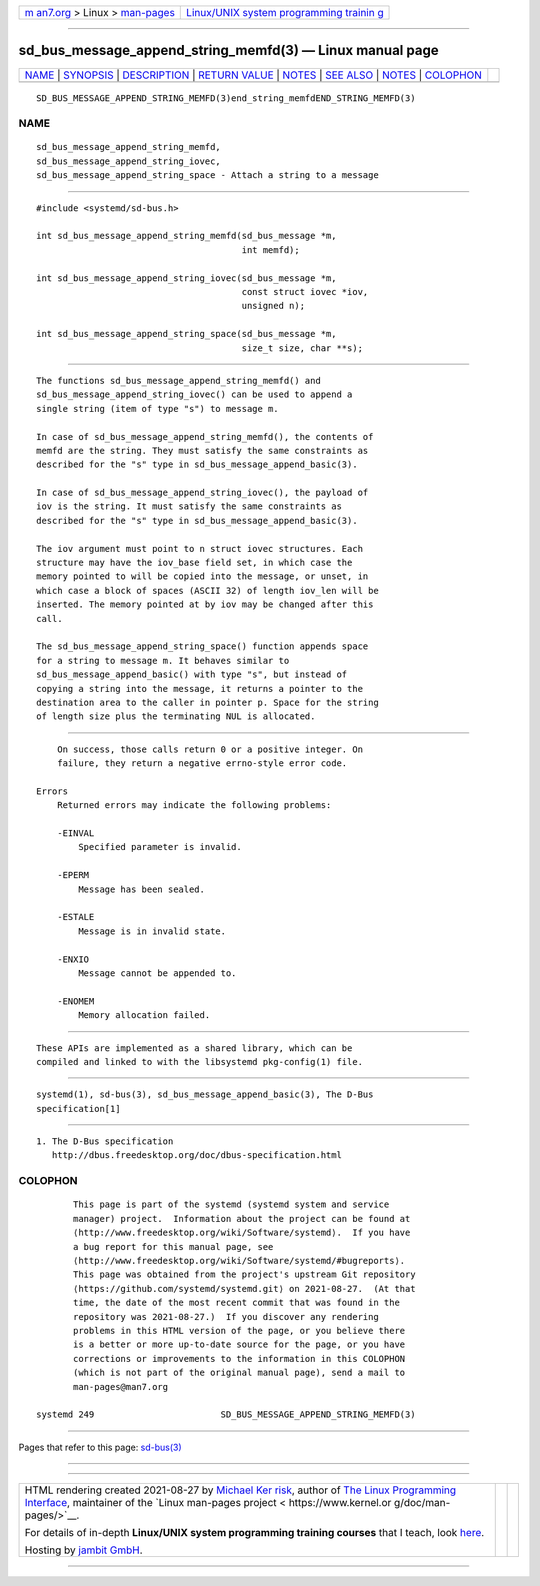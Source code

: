 .. container:: page-top

.. container:: nav-bar

   +----------------------------------+----------------------------------+
   | `m                               | `Linux/UNIX system programming   |
   | an7.org <../../../index.html>`__ | trainin                          |
   | > Linux >                        | g <http://man7.org/training/>`__ |
   | `man-pages <../index.html>`__    |                                  |
   +----------------------------------+----------------------------------+

--------------

sd_bus_message_append_string_memfd(3) — Linux manual page
=========================================================

+-----------------------------------+-----------------------------------+
| `NAME <#NAME>`__ \|               |                                   |
| `SYNOPSIS <#SYNOPSIS>`__ \|       |                                   |
| `DESCRIPTION <#DESCRIPTION>`__ \| |                                   |
| `RETURN VALUE <#RETURN_VALUE>`__  |                                   |
| \| `NOTES <#NOTES>`__ \|          |                                   |
| `SEE ALSO <#SEE_ALSO>`__ \|       |                                   |
| `NOTES <#NOTES>`__ \|             |                                   |
| `COLOPHON <#COLOPHON>`__          |                                   |
+-----------------------------------+-----------------------------------+
| .. container:: man-search-box     |                                   |
+-----------------------------------+-----------------------------------+

::

   SD_BUS_MESSAGE_APPEND_STRING_MEMFD(3)end_string_memfdEND_STRING_MEMFD(3)

NAME
-------------------------------------------------

::

          sd_bus_message_append_string_memfd,
          sd_bus_message_append_string_iovec,
          sd_bus_message_append_string_space - Attach a string to a message


---------------------------------------------------------

::

          #include <systemd/sd-bus.h>

          int sd_bus_message_append_string_memfd(sd_bus_message *m,
                                                 int memfd);

          int sd_bus_message_append_string_iovec(sd_bus_message *m,
                                                 const struct iovec *iov,
                                                 unsigned n);

          int sd_bus_message_append_string_space(sd_bus_message *m,
                                                 size_t size, char **s);


---------------------------------------------------------------

::

          The functions sd_bus_message_append_string_memfd() and
          sd_bus_message_append_string_iovec() can be used to append a
          single string (item of type "s") to message m.

          In case of sd_bus_message_append_string_memfd(), the contents of
          memfd are the string. They must satisfy the same constraints as
          described for the "s" type in sd_bus_message_append_basic(3).

          In case of sd_bus_message_append_string_iovec(), the payload of
          iov is the string. It must satisfy the same constraints as
          described for the "s" type in sd_bus_message_append_basic(3).

          The iov argument must point to n struct iovec structures. Each
          structure may have the iov_base field set, in which case the
          memory pointed to will be copied into the message, or unset, in
          which case a block of spaces (ASCII 32) of length iov_len will be
          inserted. The memory pointed at by iov may be changed after this
          call.

          The sd_bus_message_append_string_space() function appends space
          for a string to message m. It behaves similar to
          sd_bus_message_append_basic() with type "s", but instead of
          copying a string into the message, it returns a pointer to the
          destination area to the caller in pointer p. Space for the string
          of length size plus the terminating NUL is allocated.


-----------------------------------------------------------------

::

          On success, those calls return 0 or a positive integer. On
          failure, they return a negative errno-style error code.

      Errors
          Returned errors may indicate the following problems:

          -EINVAL
              Specified parameter is invalid.

          -EPERM
              Message has been sealed.

          -ESTALE
              Message is in invalid state.

          -ENXIO
              Message cannot be appended to.

          -ENOMEM
              Memory allocation failed.


---------------------------------------------------

::

          These APIs are implemented as a shared library, which can be
          compiled and linked to with the libsystemd pkg-config(1) file.


---------------------------------------------------------

::

          systemd(1), sd-bus(3), sd_bus_message_append_basic(3), The D-Bus
          specification[1]

.. _notes-top-1:


---------------------------------------------------

::

           1. The D-Bus specification
              http://dbus.freedesktop.org/doc/dbus-specification.html

COLOPHON
---------------------------------------------------------

::

          This page is part of the systemd (systemd system and service
          manager) project.  Information about the project can be found at
          ⟨http://www.freedesktop.org/wiki/Software/systemd⟩.  If you have
          a bug report for this manual page, see
          ⟨http://www.freedesktop.org/wiki/Software/systemd/#bugreports⟩.
          This page was obtained from the project's upstream Git repository
          ⟨https://github.com/systemd/systemd.git⟩ on 2021-08-27.  (At that
          time, the date of the most recent commit that was found in the
          repository was 2021-08-27.)  If you discover any rendering
          problems in this HTML version of the page, or you believe there
          is a better or more up-to-date source for the page, or you have
          corrections or improvements to the information in this COLOPHON
          (which is not part of the original manual page), send a mail to
          man-pages@man7.org

   systemd 249                        SD_BUS_MESSAGE_APPEND_STRING_MEMFD(3)

--------------

Pages that refer to this page: `sd-bus(3) <../man3/sd-bus.3.html>`__

--------------

--------------

.. container:: footer

   +-----------------------+-----------------------+-----------------------+
   | HTML rendering        |                       | |Cover of TLPI|       |
   | created 2021-08-27 by |                       |                       |
   | `Michael              |                       |                       |
   | Ker                   |                       |                       |
   | risk <https://man7.or |                       |                       |
   | g/mtk/index.html>`__, |                       |                       |
   | author of `The Linux  |                       |                       |
   | Programming           |                       |                       |
   | Interface <https:     |                       |                       |
   | //man7.org/tlpi/>`__, |                       |                       |
   | maintainer of the     |                       |                       |
   | `Linux man-pages      |                       |                       |
   | project <             |                       |                       |
   | https://www.kernel.or |                       |                       |
   | g/doc/man-pages/>`__. |                       |                       |
   |                       |                       |                       |
   | For details of        |                       |                       |
   | in-depth **Linux/UNIX |                       |                       |
   | system programming    |                       |                       |
   | training courses**    |                       |                       |
   | that I teach, look    |                       |                       |
   | `here <https://ma     |                       |                       |
   | n7.org/training/>`__. |                       |                       |
   |                       |                       |                       |
   | Hosting by `jambit    |                       |                       |
   | GmbH                  |                       |                       |
   | <https://www.jambit.c |                       |                       |
   | om/index_en.html>`__. |                       |                       |
   +-----------------------+-----------------------+-----------------------+

--------------

.. container:: statcounter

   |Web Analytics Made Easy - StatCounter|

.. |Cover of TLPI| image:: https://man7.org/tlpi/cover/TLPI-front-cover-vsmall.png
   :target: https://man7.org/tlpi/
.. |Web Analytics Made Easy - StatCounter| image:: https://c.statcounter.com/7422636/0/9b6714ff/1/
   :class: statcounter
   :target: https://statcounter.com/
